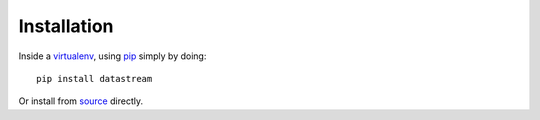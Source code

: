 Installation
============

Inside a virtualenv_, using pip_ simply by doing::

    pip install datastream

.. _virtualenv: https://pypi.python.org/pypi/virtualenv
.. _pip: http://pypi.python.org/pypi/pip

Or install from source_ directly.

.. _source: https://github.com/wlanslovenija/datastream
